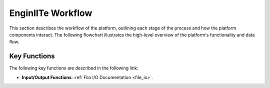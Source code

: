 =======================
EnginIITe Workflow
=======================

This section describes the workflow of the platform, outlining each stage of the process and how the platform components
interact. The following flowchart illustrates the high-level overview of the platform's functionality and data flow.

.. image:: /pics/enginite_flowchart.jpg
   :align: center
   :width: 400 px


Key Functions
-----------------

The following key functions are described in the following link:

- **Input/Output Functions**: :ref:`Filo I/O Documentation <file_io>`.


